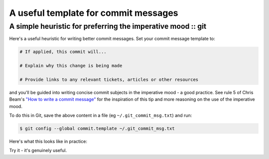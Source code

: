=====================================
A useful template for commit messages
=====================================
-------------------------------------------------------------
A simple heuristic for preferring the imperative mood :: git 
-------------------------------------------------------------

Here's a useful heuristic for writing better commit messages. Set your commit
message template to:

.. sourcecode:: text

    # If applied, this commit will...

    # Explain why this change is being made

    # Provide links to any relevant tickets, articles or other resources

and you'll be guided into writing concise commit subjects in the imperative
mood - a good practice.  See rule 5 of Chris Beam's `"How to write a commit message"`_ 
for the inspiration of this tip and more reasoning on the use of the imperative
mood.

To do this in Git, save the above content in a file (eg
``~/.git_commit_msg.txt``) and run:

.. sourcecode:: bash

    $ git config --global commit.template ~/.git_commit_msg.txt

Here's what this looks like in practice:

.. image:: /static/images/git-commit-snap.png
    :width: 800px

Try it - it's genuinely useful.

.. _`"How to write a commit message"`: http://chris.beams.io/posts/git-commit/


